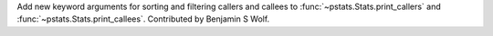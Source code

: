 Add new keyword arguments for sorting and filtering callers and callees to :func:`~pstats.Stats.print_callers` and :func:`~pstats.Stats.print_callees`. Contributed by Benjamin S Wolf.
